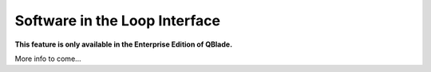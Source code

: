 Software in the Loop Interface
******************************

**This feature is only available in the Enterprise Edition of QBlade.**

More info to come...